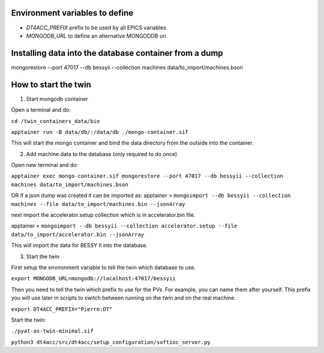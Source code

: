 Environment variables to define
-------------------------------

* `DT4ACC_PREFIX` prefix to be used by all EPICS variables
* `MONGODB_URL` to define an alternative MONGODDB uri


Installing data into the database container from a dump
-------------------------------------------------------

mongorestore --port 47017 --db bessyii --collection machines data/to_import/machines.bson


How to start the twin
-------------------------------------------------------

1. Start mongodb container

Open a terminal and do:

``cd /twin_containers_data/bin``

``apptainer run -B data/db/:/data/db ./mongo-container.sif``

This will start the mongo container and bind the data directory from the outside into the container.

2. Add machine data to the database (only required to do once)

Open new terminal and do:

``apptainer exec mongo-container.sif mongorestore --port 47017 --db bessyii --collection machines data/to_import/machines.bson``

OR
if a json dump was created it can be imported as: 
apptainer > ``mongoimport --db bessyii --collection machines --file data/to_import/machines.bin --jsonArray``

next import the accelerator.setup collection which is in accelerator.bin file.

apptainer > ``mongoimport --db bessyii --collection accelerator.setup --file data/to_import/accelerator.bin --jsonArray``

This will import the data for BESSY II into the database.

3. Start the twin

First setup the environment variable to tell the twin which database to use.

``export MONGODB_URL=mongodb://localhost:47017/bessyii``

Then you need to tell the twin which prefix to use for the PVs. For example, you can name them after yourself. This prefix you will use later in scripts to switch between running on the twin and on the real machine.

``export DT4ACC_PREFIX="Pierre:DT"``

Start the twin:

``./pyat-as-twin-minimal.sif``


``python3 dt4acc/src/dt4acc/setup_configuration/softioc_server.py``

